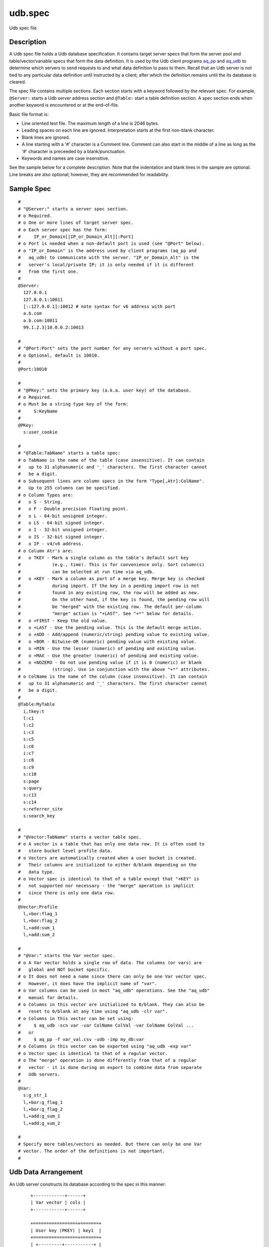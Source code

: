 ========
udb.spec
========

Udb spec file


Description
===========

A Udb spec file holds a Udb database specification.
It contains target server specs that form the server pool and
table/vector/variable specs that form the data definition.
It is used by the Udb client programs `aq_pp <aq_pp.html>`_ and
`aq_udb <aq_udb.html>`_ to determine which servers to send requests to and
what data definition to pass to them.
Recall that an Udb server is not tied to any particular data definition
until instructed by a client; after which the definition remains until
the its database is cleared.

The spec file contains multiple sections.
Each section starts with a keyword followed by the relevant spec.
For example, ``@Server:`` starts a Udb server address section and
``@Table:`` start a table definition section.
A spec section ends when another keyword is encountered
or at the end-of-file.

Basic file format is:

* Line oriented text file.
  The maximum length of a line is 2046 bytes.
* Leading spaces on each line are ignored.
  Interpretation starts at the first non-blank character.
* Blank lines are ignored.
* A line starting with a '#' character is a Comment line.
  Comment can also start in the middle of a line as long as the '#' character
  is preceeded by a blank/punctuation.
* Keywords and names are case insensitive.

See the sample below for a complete description.
Note that the indentation and blank lines in the sample are optional.
Line breaks are also optional; however, they are recommended for readability.


Sample Spec
===========

::

  #
  # "@Server:" starts a server spec section.
  # o Required.
  # o One or more lines of target server spec.
  # o Each server spec has the form:
  #     IP_or_Domain[|IP_or_Domain_Alt][:Port]
  # o Port is needed when a non-default port is used (see "@Port" below).
  # o "IP_or_Domain" is the address used by client programs (aq_pp and
  #   aq_udb) to communicate with the server. "IP_or_Domain_Alt" is the
  #   server's local/private IP; it is only needed if it is different
  #   from the first one.
  #
  @Server:
    127.0.0.1
    127.0.0.1:10011
    [::127.0.0.1]:10012	# note syntax for v6 address with port
    a.b.com
    a.b.com:10011
    99.1.2.3|10.0.0.2:10013

  #
  # "@Port:Port" sets the port number for any servers without a port spec.
  # o Optional, default is 10010.
  #
  @Port:10010

  #
  # "@PKey:" sets the primary key (a.k.a. user key) of the database.
  # o Required.
  # o Must be a string type key of the form:
  #     S:KeyName
  #
  @PKey:
    s:user_cookie

  #
  # "@Table:TabName" starts a table spec:
  # o TabName is the name of the table (case insensitive). It can contain
  #   up to 31 alphanumeric and '_' characters. The first character cannot
  #   be a digit.
  # o Subsequent lines are column specs in the form "Type[,Atr]:ColName".
  #   Up to 255 columns can be specified.
  # o Column Types are:
  #   o S - String.
  #   o F - Double precision floating point.
  #   o L - 64-bit unsigned integer.
  #   o LS - 64-bit signed integer.
  #   o I - 32-bit unsigned integer.
  #   o IS - 32-bit signed integer.
  #   o IP - v4/v6 address.
  # o Column Atr's are:
  #   o TKEY - Mark a single column as the table's default sort key
  #            (e.g., time). This is for convenience only. Sort column(s)
  #            can be selected at run time via aq_udb.
  #   o +KEY - Mark a column as part of a merge key. Merge key is checked
  #            during import. If the key in a pending import row is not
  #            found in any existing row, the row will be added as new.
  #            On the other hand, if the key is found, the pending row will
  #            be "merged" with the existing row. The default per-column
  #            "merge" action is "+LAST". See "+*" below for details.
  #   o +FIRST - Keep the old value.
  #   o +LAST - Use the pending value. This is the default merge action.
  #   o +ADD - Add/append (numeric/string) pending value to existing value.
  #   o +BOR - Bitwise-OR (numeric) pending value with existing value.
  #   o +MIN - Use the lesser (numeric) of pending and existing value.
  #   o +MAX - Use the greater (numeric) of pending and existing value.
  #   o +NOZERO - Do not use pending value if it is 0 (numeric) or blank
  #            (string). Use in conjunction with the above "+*" attributes.
  # o ColName is the name of the column (case insensitive). It can contain
  #   up to 31 alphanumeric and '_' characters. The first character cannot
  #   be a digit.
  #
  @Table:MyTable
    i,tkey:t
    l:c1
    l:c2
    i:c3
    s:c5
    i:c6
    i:c7
    i:c8
    s:c9
    s:c10
    s:page
    s:query
    s:c13
    s:c14
    s:referrer_site
    s:search_key

  #
  # "@Vector:TabName" starts a vector table spec.
  # o A vector is a table that has only one data row. It is often used to
  #   store bucket level profile data.
  # o Vectors are automatically created when a user bucket is created.
  #   Their columns are initialized to either 0/blank depending on the
  #   data type.
  # o Vector spec is identical to that of a table except that "+KEY" is
  #   not supported nor necessary - the "merge" operation is implicit
  #   since there is only one data row.
  #
  @Vector:Profile
    l,+bor:flag_1
    l,+bor:flag_2
    l,+add:sum_1
    l,+add:sum_2

  #
  # "@Var:" starts the Var vector spec.
  # o A Var vector holds a single row of data. The columns (or vars) are
  #   global and NOT bucket specific.
  # o It does not need a name since there can only be one Var vector spec.
  #   However, it does have the implicit name of "var".
  # o Var columns can be used in most "aq_udb" operations. See the "aq_udb"
  #   manual for details.
  # o Columns in this vector are initialized to 0/blank. They can also be
  #   reset to 0/blank at any time using "aq_udb -clr var".
  # o Columns in this vector can be set using:
  #     $ aq_udb -scn var -var ColName ColVal -var ColName ColVal ...
  #   or
  #     $ aq_pp -f var_val.csv -udb -imp my_db:var
  # o Columns in this vector can be exported using "aq_udb -exp var"
  # o Vector spec is identical to that of a regular vector.
  # o The "merge" operation is done differently from that of a regular
  #   vector - it is done during an export to combine data from separate
  #   Udb servers.
  #
  @Var:
    s:g_str_1
    l,+bor:g_flag_1
    l,+bor:g_flag_2
    l,+add:g_sum_1
    l,+add:g_sum_2

  #
  # Specify more tables/vectors as needed. But there can only be one Var
  # vector. The order of the definitions is not important.
  #


Udb Data Arrangement
====================

An Udb server constructs its database according to the spec in this manner:

 ::

  +------------+------+
  | Var vector | cols |
  +------------+------+

  +=================+=======+
  | User key (PKEY) | key1  |
  +=================+=======+
  | +---------+-----------+ |
  | | Table1  | row1 cols | |
  | |         | row2 cols | |
  | |         | ...       | |
  | +---------+-----------+ |
  | | Table2  | row1 cols | |
  | |         | row2 cols | |
  | |         | ...       | |
  | +---------+-----------+ |
  | | ...                 | |
  | +---------+-----------+ |
  | +---------+------+      |
  | | Vector1 | cols |      |
  | +---------+------+      |
  | | Vector2 | cols |      |
  | +---------+------+      |
  | | ...            |      |
  | +---------+------+      |
  |                         |
  +=================+=======+
  | User key (PKEY) | key2  |
  +=================+=======+
  | +---------+-----------+ |
  | | Table1  | row1 cols | |
  | |         | row2 cols | |
  | |         | ...       | |
  | +---------+-----------+ |
  | | Table2  | row1 cols | |
  | |         | row2 cols | |
  | |         | ...       | |
  | +---------+-----------+ |
  | | ...                 | |
  | +---------+-----------+ |
  | +---------+------+      |
  | | Vector1 | cols |      |
  | +---------+------+      |
  | | Vector2 | cols |      |
  | +---------+------+      |
  | | ...            |      |
  | +---------+------+      |
  |                         |
  +=================+=======+
  | User key (PKEY) | key3  |
  +=================+=======+
  | ...                     |
  |                         |
  +-------------------------+


See Also
========

* `aq_pp <aq_pp.html>`_ - Record preprocessor
* `udbd <udbd.html>`_ - Udb server
* `aq_udb <aq_udb.html>`_ - Udb server interface

